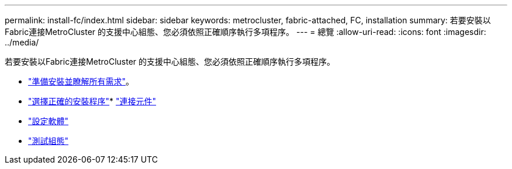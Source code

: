 ---
permalink: install-fc/index.html 
sidebar: sidebar 
keywords: metrocluster, fabric-attached, FC, installation 
summary: 若要安裝以Fabric連接MetroCluster 的支援中心組態、您必須依照正確順序執行多項程序。 
---
= 總覽
:allow-uri-read: 
:icons: font
:imagesdir: ../media/


[role="lead"]
若要安裝以Fabric連接MetroCluster 的支援中心組態、您必須依照正確順序執行多項程序。

* link:../install-fc/concept_considerations_differences.html["準備安裝並瞭解所有需求"]。
* link:../install-fc/concept_choosing_the_correct_installation_procedure_for_your_configuration_mcc_install.html["選擇正確的安裝程序"]* link:../install-fc/task_configure_the_mcc_hardware_components_fabric.html["連接元件"]
* link:../install-fc/concept_configure_the_mcc_software_in_ontap.html["設定軟體"]
* link:../install-fc/task_test_the_mcc_configuration.html["測試組態"]

